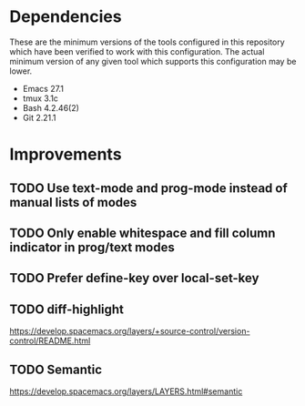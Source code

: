 * Dependencies
These are the minimum versions of the tools configured in this repository which
have been verified to work with this configuration. The actual minimum version
of any given tool which supports this configuration may be lower.

- Emacs 27.1
- tmux 3.1c
- Bash 4.2.46(2)
- Git 2.21.1

* Improvements
** TODO Use text-mode and prog-mode instead of manual lists of modes
** TODO Only enable whitespace and fill column indicator in prog/text modes
** TODO Prefer define-key over local-set-key
** TODO diff-highlight
https://develop.spacemacs.org/layers/+source-control/version-control/README.html

** TODO Semantic
https://develop.spacemacs.org/layers/LAYERS.html#semantic
